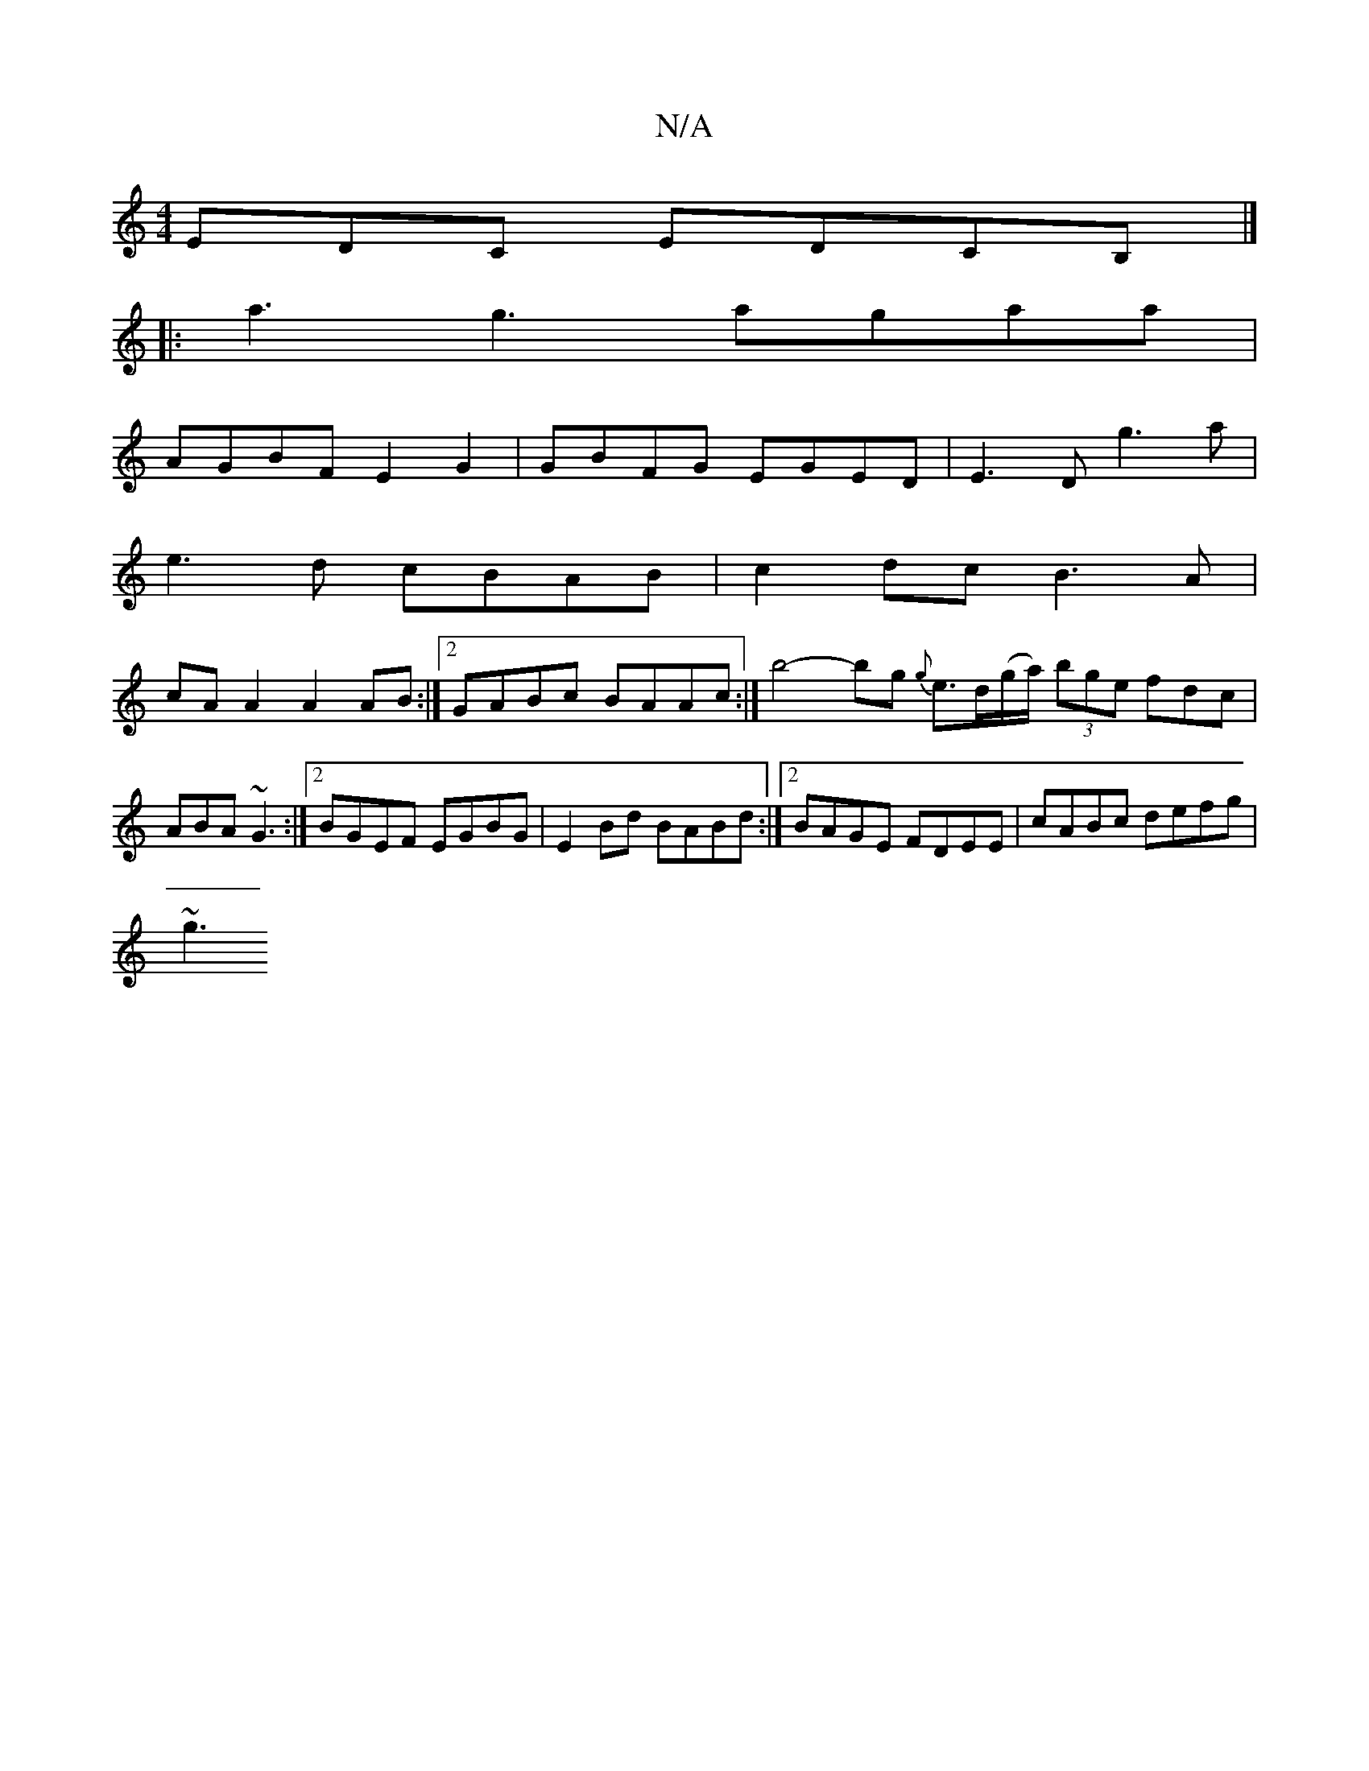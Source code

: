 X:1
T:N/A
M:4/4
R:N/A
K:Cmajor
EDC EDCB, |]
[|: a3 g3 agaa |
AGBF E2 G2|GBFG EGED| E3D g3a|
e3d cBAB|c2dc B3A|
cA A2 A2 AB :|2 GABc BAAc:| b4-bg {g}e>d(g/2a/2) (3bge fdc | ABA ~G3 :|2 BGEF EGBG|E2Bd BABd:|2 BAGE FDEE|cABc defg|
~g3